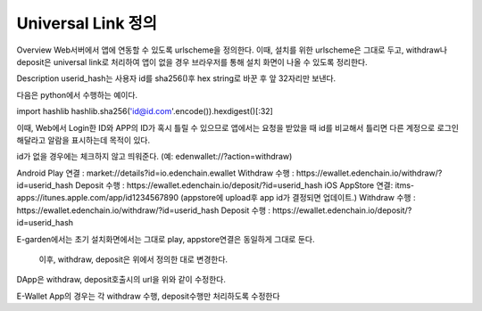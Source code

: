 Universal Link 정의
===================

Overview
Web서버에서 앱에 연동할 수 있도록 urlscheme을 정의한다. 이때, 설치를 위한 urlscheme은 그대로 두고, withdraw나 deposit은 universal link로 처리하여 앱이 없을 경우 브라우저를 통해 설치 화면이 나올 수 있도록 정리한다.



Description
userid_hash는 사용자 id를 sha256()후 hex string로 바꾼 후 앞 32자리만 보낸다. 

다음은 python에서 수행하는 예이다.

import hashlib
hashlib.sha256('id@id.com'.encode()).hexdigest()[:32]


이때,  Web에서 Login한 ID와 APP의  ID가 혹시 틀릴 수 있으므로  앱에서는 요청을 받았을 때 id를 비교해서 틀리면 다른 계정으로 로그인해달라고 알람을 표시하는데 목적이 있다.

id가 없을 경우에는 체크하지 않고 띄워준다. (예: edenwallet://?action=withdraw)



Android
Play 연결 :  market://details?id=io.edenchain.ewallet
Withdraw 수행 : https://ewallet.edenchain.io/withdraw/?id=userid_hash
Deposit 수행 : https://ewallet.edenchain.io/deposit/?id=userid_hash
iOS
AppStore 연결: itms-apps://itunes.apple.com/app/id1234567890 (appstore에 upload후 app id가 결정되면 업데이트.)
Withdraw 수행 : https://ewallet.edenchain.io/withdraw/?id=userid_hash
Deposit 수행 : https://ewallet.edenchain.io/deposit/?id=userid_hash


E-garden에서는 초기 설치화면에서는 그대로 play, appstore연결은 동일하게 그대로 둔다.

                           이후, withdraw, deposit은 위에서 정의한 대로 변경한다.

DApp은 withdraw, deposit호출시의 url을 위와 같이 수정한다.

E-Wallet App의 경우는 각 withdraw 수행, deposit수행만 처리하도록 수정한다
